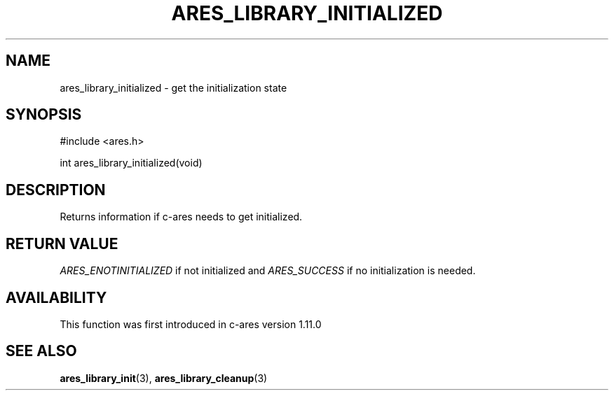 .\"
.\" Copyright (C) 2016 by Daniel Stenberg
.\" SPDX-License-Identifier: MIT
.\"
.TH ARES_LIBRARY_INITIALIZED 3 "29 Sep 2016"
.SH NAME
ares_library_initialized \- get the initialization state
.SH SYNOPSIS
.nf
#include <ares.h>

int ares_library_initialized(void)
.fi
.SH DESCRIPTION
Returns information if c-ares needs to get initialized.
.SH RETURN VALUE
\fIARES_ENOTINITIALIZED\fP if not initialized and \fIARES_SUCCESS\fP if no
initialization is needed.
.SH AVAILABILITY
This function was first introduced in c-ares version 1.11.0
.SH SEE ALSO
.BR ares_library_init (3),
.BR ares_library_cleanup (3)
